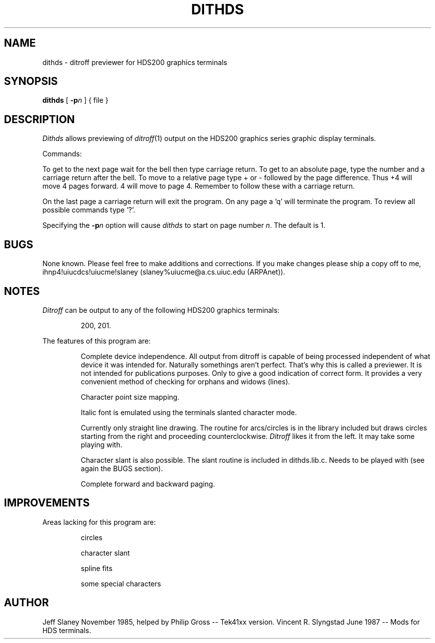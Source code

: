 .TH DITHDS 1
.SH NAME
dithds \- ditroff previewer for HDS200 graphics terminals
.SH SYNOPSIS
.B dithds
[
.BI \-p n
]
{
file
}
.SH DESCRIPTION
.I Dithds
allows previewing of
.IR ditroff (1)
output on the HDS200 graphics series graphic display terminals.
.PP
Commands:
.PP
To get to the next page wait for the bell then type carriage return.
To get to an absolute page, type the number and a carriage return
after the bell.
To move to a relative page type + or \- followed by the page difference. 
Thus +4 will move 4 pages forward.
4 will move to page 4.
Remember to follow these with a carriage return.
.PP
On the last page a carriage return will exit the program.
On any page a 'q' will terminate the program.
To review all possible commands type '?'.
.PP
Specifying the
.BI \-p n
option will cause
.I dithds
to start on page number
.IR n .
The default is 1.
.SH BUGS
None known.
Please feel free to make additions and corrections.
If you make changes please ship a copy off to me,
ihnp4!uiucdcs!uiucme!slaney (slaney%uiucme@a.cs.uiuc.edu (ARPAnet)).
.SH NOTES
.I Ditroff
can be output to any of the following HDS200 graphics terminals:  
.IP
200, 201.
.PP
The features of this program are:
.IP
Complete device independence. 
All output from ditroff is capable of being processed independent
of what device it was intended for.
Naturally somethings aren't perfect.
That's why this is called a previewer.
It is not intended for publications purposes. 
Only to give a good indication of correct form.
It provides a very convenient method of checking for orphans
and widows (lines).  
.IP
Character point size mapping.
.IP
Italic font is emulated using the terminals slanted character mode.
.IP
Currently only straight line drawing.
The routine for arcs/circles is in the library included but
draws circles starting from the right and proceeding counterclockwise. 
.I Ditroff
likes it from the left.
It may take some playing with.
.IP
Character slant is also possible.
The slant routine is included in dithds.lib.c.
Needs to be played with (see again the BUGS section).
.IP
Complete forward and backward paging.
.SH IMPROVEMENTS
Areas lacking for this program are:
.IP
circles
.sp
character slant
.sp
spline fits
.sp
some special characters
.SH AUTHOR
Jeff Slaney November 1985, helped by Philip Gross -- Tek41xx version.
Vincent R. Slyngstad June 1987 -- Mods for HDS terminals.

